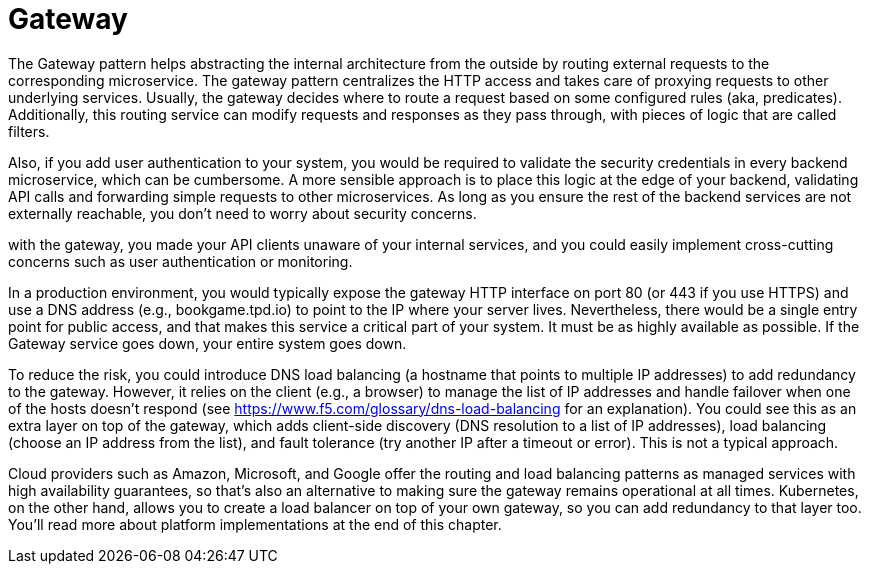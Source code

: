 = Gateway
:figures: 04-gateway

The Gateway pattern helps abstracting the internal architecture from the outside by routing external requests to the corresponding microservice.
The gateway pattern centralizes the HTTP access and takes care of proxying
requests to other underlying services. Usually, the gateway decides where to route a request
based on some configured rules (aka, predicates). Additionally, this routing service can
modify requests and responses as they pass through, with pieces of logic that are called
filters.

Also, if you add user authentication to your system, you would be required to validate the security credentials in every backend microservice, which can be cumbersome. A more sensible approach is to place this logic at the edge of your backend, validating API calls and forwarding simple requests to other microservices. As long as you ensure the rest of the backend services are not externally reachable, you don't need to worry about security concerns.

with the gateway, you made your API clients unaware of your internal services, and you could easily
implement cross-cutting concerns such as user authentication or monitoring.

In a production environment, you would
typically expose the gateway HTTP interface on port 80 (or 443 if you use HTTPS) and use a DNS
address (e.g., bookgame.tpd.io) to point to the IP where your server lives. Nevertheless,
there would be a single entry point for public access, and that makes this service a
critical part of your system. It must be as highly available as possible. If the Gateway
service goes down, your entire system goes down.

To reduce the risk, you could introduce DNS load balancing (a hostname that points
to multiple IP addresses) to add redundancy to the gateway. However, it relies on the
client (e.g., a browser) to manage the list of IP addresses and handle failover when one
of the hosts doesn't respond (see https://www.f5.com/glossary/dns-load-balancing for an explanation). You could see this as an extra layer on top of
the gateway, which adds client-side discovery (DNS resolution to a list of IP addresses),
load balancing (choose an IP address from the list), and fault tolerance (try another IP
after a timeout or error). This is not a typical approach.

Cloud providers such as Amazon, Microsoft, and Google offer the routing and
load balancing patterns as managed services with high availability guarantees, so
that's also an alternative to making sure the gateway remains operational at all times.
Kubernetes, on the other hand, allows you to create a load balancer on top of your own
gateway, so you can add redundancy to that layer too. You'll read more about platform
implementations at the end of this chapter.
